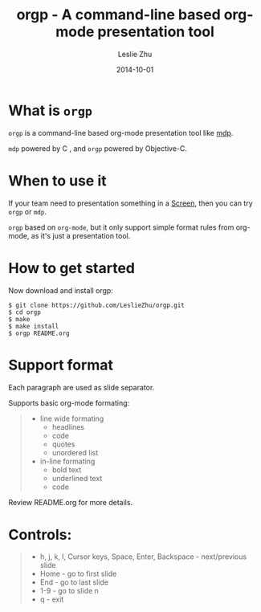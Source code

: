 #+TITLE: orgp - A command-line based org-mode presentation tool
#+AUTHOR: Leslie Zhu
#+DATE: 2014-10-01

* What is =orgp=

=orgp= is a command-line based org-mode presentation tool like [[https://github.com/visit1985/mdp][mdp]].

=mdp= powered by C , and =orgp= powered by Objective-C.

* When to use it

If your team need to presentation something in a [[https://wiki.archlinux.org/index.php/GNU_Screen][Screen]], then you can try =orgp= or =mdp=. 

=orgp= based on =org-mode=, but it only support simple format rules from org-mode, as it's just a presentation tool.

* How to get started

Now download and install orgp:
#+BEGIN_EXAMPLE
$ git clone https://github.com/LeslieZhu/orgp.git
$ cd orgp
$ make
$ make install
$ orgp README.org
#+END_EXAMPLE



* Support format

Each paragraph are used as slide separator.

Supports basic org-mode formating:
#+BEGIN_QUOTE
- line wide formating
  - headlines
  - code
  - quotes
  - unordered list
- in-line formating
  - bold text
  - underlined text
  - code
#+END_QUOTE

Review README.org for more details.

* Controls:

#+BEGIN_QUOTE
- h, j, k, l, Cursor keys, Space, Enter, Backspace - next/previous slide
- Home - go to first slide
- End - go to last slide
- 1-9 - go to slide n
- q - exit
#+END_QUOTE


